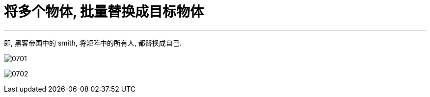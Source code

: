 
= 将多个物体, 批量替换成目标物体
:toc: left
:toclevels: 3
:sectnums:
:stylesheet: myAdocCss.css


'''

即, 黑客帝国中的 smith, 将矩阵中的所有人, 都替换成自己.

image:img/0701.png[,]

image:img/0702.png[,]

